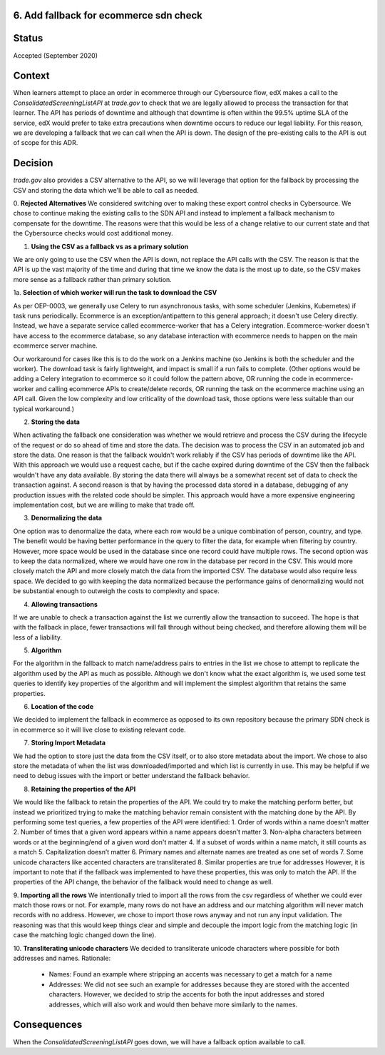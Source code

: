 6. Add fallback for ecommerce sdn check
------------------------------------------------------------

Status
------

Accepted (September 2020)

Context
-------

When learners attempt to place an order in ecommerce through our Cybersource flow, edX makes a call to the `ConsolidatedScreeningListAPI` at `trade.gov` to check that we are legally allowed to process the transaction for that learner.
The API has periods of downtime and although that downtime is often within the 99.5% uptime SLA of the service, edX would prefer to take extra precautions when downtime occurs to reduce our legal liability.
For this reason, we are developing a fallback that we can call when the API is down.
The design of the pre-existing calls to the API is out of scope for this ADR.

Decision
--------

`trade.gov` also provides a CSV alternative to the API, so we will leverage that option for the fallback by processing the CSV and storing the data which we'll be able to call as needed.

0. **Rejected Alternatives**
We considered switching over to making these export control checks in Cybersource.
We chose to continue making the existing calls to the SDN API and instead to implement a fallback mechanism to compensate for the downtime.
The reasons were that this would be less of a change relative to our current state and that the Cybersource checks would cost additional money.

1. **Using the CSV as a fallback vs as a primary solution**

We are only going to use the CSV when the API is down, not replace the API calls with the CSV. The reason is that the API is up the vast majority of the time and during that time we know the data is the most up to date, so the CSV makes more sense as a fallback rather than primary solution.

1a. **Selection of which worker will run the task to download the CSV**

As per OEP-0003, we generally use Celery to run asynchronous tasks, with some scheduler (Jenkins, Kubernetes) if task runs periodically.
Ecommerce is an exception/antipattern to this general approach; it doesn't use Celery directly. Instead, we have a separate service called ecommerce-worker that has a Celery integration.
Ecommerce-worker doesn't have access to the ecommerce database, so any database interaction with ecommerce needs to happen on the main ecommerce server machine.

Our workaround for cases like this is to do the work on a Jenkins machine (so Jenkins is both the scheduler and the worker). The download task is fairly lightweight, and impact is small if a run fails to complete.
(Other options would be adding a Celery integration to ecommerce so it could follow the pattern above, OR running the code in ecommerce-worker and calling ecommerce APIs to create/delete records, OR running the task on the ecommerce machine using an API call. Given the low complexity and low criticality of the download task, those options were less suitable than our typical workaround.)

2. **Storing the data**

When activating the fallback one consideration was whether we would retrieve and process the CSV during the lifecycle of the request or do so ahead of time and store the data. The decision was to process the CSV in an automated job and store the data.
One reason is that the fallback wouldn't work reliably if the CSV has periods of downtime like the API. With this approach we would use a request cache, but if the cache expired during downtime of the CSV then the fallback wouldn't have any data available. By storing the data there will always be a somewhat recent set of data to check the transaction against.
A second reason is that by having the processed data stored in a database, debugging of any production issues with the related code should be simpler.
This approach would have a more expensive engineering implementation cost, but we are willing to make that trade off.

3. **Denormalizing the data**

One option was to denormalize the data, where each row would be a unique combination of person, country, and type. The benefit would be having better performance in the query to filter the data, for example when filtering by country. However, more space would be used in the database since one record could have multiple rows.
The second option was to keep the data normalized, where we would have one row in the database per record in the CSV. This would more closely match the API and more closely match the data from the imported CSV. The database would also require less space.
We decided to go with keeping the data normalized because the performance gains of denormalizing would not be substantial enough to outweigh the costs to complexity and space.

4. **Allowing transactions**

If we are unable to check a transaction against the list we currently allow the transaction to succeed. The hope is that with the fallback in place, fewer transactions will fall through without being checked, and therefore allowing them will be less of a liability.

5. **Algorithm**

For the algorithm in the fallback to match name/address pairs to entries in the list we chose to attempt to replicate the algorithm used by the API as much as possible. Although we don't know what the exact algorithm is, we used some test queries to identify key properties of the algorithm and will implement the simplest algorithm that retains the same properties.

6. **Location of the code**

We decided to implement the fallback in ecommerce as opposed to its own repository because the primary SDN check is in ecommerce so it will live close to existing relevant code.

7. **Storing Import Metadata**

We had the option to store just the data from the CSV itself, or to also store metadata about the import. We chose to also store the metadata of when the list was downloaded/imported and which list is currently in use.
This may be helpful if we need to debug issues with the import or better understand the fallback behavior.

8. **Retaining the properties of the API**

We would like the fallback to retain the properties of the API.
We could try to make the matching perform better, but instead we prioritized trying to make the matching behavior remain consistent with the matching done by the API.
By performing some test queries, a few properties of the API were identified:
1. Order of words within a name doesn’t matter
2. Number of times that a given word appears within a name appears doesn’t matter
3. Non-alpha characters between words or at the beginning/end of a given word don't matter
4. If a subset of words within a name match, it still counts as a match
5. Capitalization doesn’t matter
6. Primary names and alternate names are treated as one set of words
7. Some unicode characters like accented characters are transliterated
8. Similar properties are true for addresses
However, it is important to note that if the fallback was implemented to have these properties, this was only to match the API. If the properties of the API change, the behavior of the fallback would need to change as well.

9. **Importing all the rows**
We intentionally tried to import all the rows from the csv regardless of whether we could ever match those rows or not.
For example, many rows do not have an address and our matching algorithm will never match records with no address. However, we chose to import those rows anyway and not run any input validation.
The reasoning was that this would keep things clear and simple and decouple the import logic from the matching logic (in case the matching logic changed down the line).

10. **Transliterating unicode characters**
We decided to transliterate unicode characters where possible for both addresses and names.
Rationale:

    - Names: Found an example where stripping an accents was necessary to get a match for a name

    - Addresses: We did not see such an example for addresses because they are stored with the accented characters. However, we decided to strip the accents for both the input addresses and stored addresses, which will also work and would then behave more similarly to the names.

Consequences
------------

When the `ConsolidatedScreeningListAPI` goes down, we will have a fallback option available to call.
